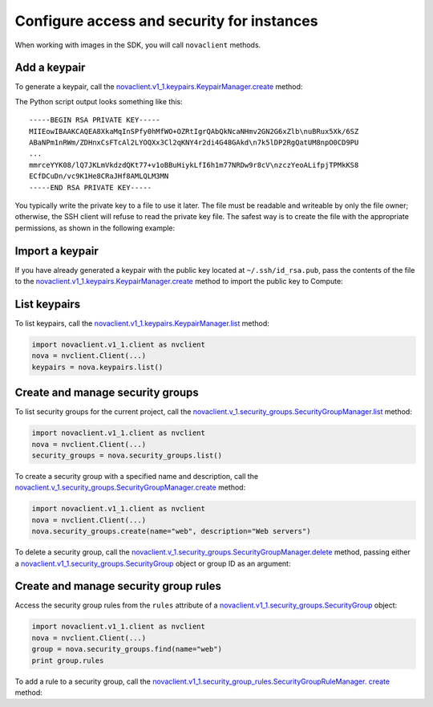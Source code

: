.. highlight: python
   :linenothreshold: 5

===========================================
Configure access and security for instances
===========================================

When working with images in the SDK, you will call ``novaclient``
methods.

.. _add-keypair:

Add a keypair
~~~~~~~~~~~~~

To generate a keypair, call the
`novaclient.v1\_1.keypairs.KeypairManager.create <http://docs.
openstack.org/developer/python-novaclient/api/novaclient.v1_1.keypairs
.html#novaclient.v1_1.keypairs.KeypairManager.create>`__ method:

.. code-block:: python
   :linenos:

    import novaclient.v1_1.client as nvclient
    nova = nvclient.Client(...)
    keypair_name = "staging"
    keypair = nova.keypairs.create(name=keypair_name)
    print keypair.private_key

The Python script output looks something like this:

::

    -----BEGIN RSA PRIVATE KEY-----
    MIIEowIBAAKCAQEA8XkaMqInSPfy0hMfWO+OZRtIgrQAbQkNcaNHmv2GN2G6xZlb\nuBRux5Xk/6SZ
    ABaNPm1nRWm/ZDHnxCsFTcAl2LYOQXx3Cl2qKNY4r2di4G48GAkd\n7k5lDP2RgQatUM8npO0CD9PU
    ...
    mmrceYYK08/lQ7JKLmVkdzdQKt77+v1oBBuHiykLfI6h1m77NRDw9r8cV\nzczYeoALifpjTPMkKS8
    ECfDCuDn/vc9K1He8CRaJHf8AMLQLM3MN
    -----END RSA PRIVATE KEY-----

You typically write the private key to a file to use it later. The
file must be readable and writeable by only the file owner; otherwise,
the SSH client will refuse to read the private key file. The safest way
is to create the file with the appropriate permissions, as shown in the
following example:

.. code-block:: python
   :linenos:

    import novaclient.v1_1.client as nvclient
    import os
    nova = nvclient.Client(...)
    keypair_name = "staging"
    private_key_filename = "/home/alice/id-staging"
    keypair = nova.keypairs.create(name=keypair_name)

    # Create a file for writing that can only be read and written by
    owner
    fp = os.open(private_key_filename, os.O_WRONLY | os.O_CREAT, 0o600)
    with os.fdopen(fp, 'w') as f:
        f.write(keypair.private_key)

.. _import-keypair:

Import a keypair
~~~~~~~~~~~~~~~~

If you have already generated a keypair with the public key located at
``~/.ssh/id_rsa.pub``, pass the contents of the file to the
`novaclient.v1\_1.keypairs.KeypairManager.create <http://docs.
openstack.org/developer/python-novaclient/api/novaclient.v1_1.keypairs
.html#novaclient.v1_1.keypairs.KeypairManager.create>`__ method to
import the public key to Compute:

.. code-block:: python
   :linenos:

    import novaclient.v1_1.client as nvclient
    import os.path
    with open(os.path.expanduser('~/.ssh/id_rsa.pub')) as f:
        public_key = f.read()
    nova = nvclient.Client(...)
    nova.keypairs.create('mykey', public_key)

.. _list-keypair:

List keypairs
~~~~~~~~~~~~~

To list keypairs, call the
`novaclient.v1\_1.keypairs.KeypairManager.list <http://docs.openstack.
org/developer/python-novaclient/api/novaclient.v1_1.keypairs.html
#novaclient.v1_1.keypairs.KeypairManager.list>`__ method:

.. code-block:: python

    import novaclient.v1_1.client as nvclient
    nova = nvclient.Client(...)
    keypairs = nova.keypairs.list()

.. _create-manage-security-groups:

Create and manage security groups
~~~~~~~~~~~~~~~~~~~~~~~~~~~~~~~~~

To list security groups for the current project, call the
`novaclient.v\_1.security\_groups.SecurityGroupManager.list
<http://docs.openstack.org/developer/python-novaclient/api/novaclient
.v1_1.security_groups.html#novaclient.v1_1.security_groups.
SecurityGroupManager.list>`__ method:

.. code-block:: python

    import novaclient.v1_1.client as nvclient
    nova = nvclient.Client(...)
    security_groups = nova.security_groups.list()

To create a security group with a specified name and description, call
the `novaclient.v\_1.security\_groups.SecurityGroupManager.create
<http://docs.openstack.org/developer/python-novaclient/api/novaclient.
v1_1.security_groups.html#novaclient.v1_1.security_groups.
SecurityGroupManager.create>`__ method:

.. code-block:: python

    import novaclient.v1_1.client as nvclient
    nova = nvclient.Client(...)
    nova.security_groups.create(name="web", description="Web servers")

To delete a security group, call the
`novaclient.v\_1.security\_groups.SecurityGroupManager.delete
<http://docs.openstack.org/developer/python-novaclient/api/novaclient.
v1_1.security_groups.html#novaclient.v1_1.security_groups.
SecurityGroupManager.delete>`__ method, passing either a
`novaclient.v1\_1.security\_groups.SecurityGroup
<http://docs.openstack.org/developer/python-novaclient/api/novaclient
.v1_1.security_groups.html#novaclient.v1_1.security_groups.
SecurityGroup>`__ object or group ID as an argument:

.. code-block:: python
   :linenos:

    import novaclient.v1_1.client as nvclient
    nova = nvclient.Client(...)
    group = nova.security_groups.find(name="web")
    nova.security_groups.delete(group)
    # The following lines would also delete the group:
    # nova.security_groups.delete(group.id)
    # group.delete()

.. _create-manage-security-group-rules:

Create and manage security group rules
~~~~~~~~~~~~~~~~~~~~~~~~~~~~~~~~~~~~~~

Access the security group rules from the ``rules`` attribute of a
`novaclient.v1\_1.security\_groups.SecurityGroup <http://docs.
openstack.org/developer/python-novaclient/api/novaclient.v1_1.security
_groups.html#novaclient.v1_1.security_groups.SecurityGroup>`__ object:

.. code-block:: python

    import novaclient.v1_1.client as nvclient
    nova = nvclient.Client(...)
    group = nova.security_groups.find(name="web")
    print group.rules

To add a rule to a security group, call the
`novaclient.v1\_1.security\_group\_rules.SecurityGroupRuleManager.
create <http://docs.openstack.org/developer/python-novaclient/api/
novaclient.v1_1.security_group_rules.html#novaclient.v1_1.
security_group_rules.SecurityGroupRuleManager.create>`__ method:

.. code-block:: python
   :linenos:

    import novaclient.v1_1.client as nvclient
    nova = nvclient.Client(...)
    group = nova.security_groups.find(name="web")
    # Add rules for ICMP, tcp/80 and tcp/443
    nova.security_group_rules.create(group.id, ip_protocol="icmp",
                                     from_port=-1, to_port=-1)
    nova.security_group_rules.create(group.id, ip_protocol="tcp",
                                     from_port=80, to_port=80)
    nova.security_group_rules.create(group.id, ip_protocol="tcp",
                                     from_port=443, to_port=443)
